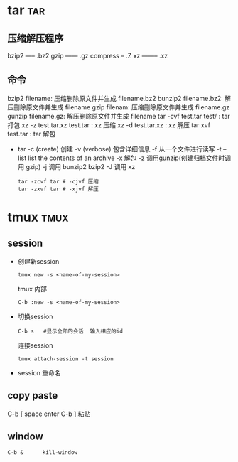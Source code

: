 #+STARTUP: indent
#+OPTIONS: ^:nil

* tar                                                       :tar:
** 压缩解压程序
bzip2 ----- .bz2
gzip ------ .gz
compress -- .Z
xz -------- .xz

** 命令
bzip2 filename: 压缩删除原文件并生成 filename.bz2
bunzip2 filename.bz2: 解压删除原文件并生成 filename
gzip filenam: 压缩删除原文件并生成 filename.gz
gunzip filename.gz: 解压删除原文件并生成 filename
tar -cvf test.tar test/ : tar 打包
xz -z test.tar.xz test.tar : xz 压缩
xz -d test.tar.xz : xz 解压
tar xvf test.tar : tar 解包

- tar
  -c (create) 创建
  -v (verbose) 包含详细信息
  -f 从一个文件进行读写
  -t --list list the contents of an archive
  -x 解包
  -z 调用gunzip(创建归档文件时调用 gzip)
  -j 调用 bunzip2 bzip2
  -J 调用 xz
  #+BEGIN_EXAMPLE
  tar -zcvf tar # -cjvf 压缩
  tar -zxvf tar # -xjvf 解压
  #+END_EXAMPLE

* tmux                                                     :tmux:
** session
+ 创建新session
  : tmux new -s <name-of-my-session>
  tmux 内部
  : C-b :new -s <name-of-my-session>

+ 切换session
  : C-b s   #显示全部的会话  输入相应的id
  连接session
  : tmux attach-session -t session

+ session 重命名

** copy paste
C-b [        space    enter
C-b ]  粘贴

** window
: C-b &      kill-window
